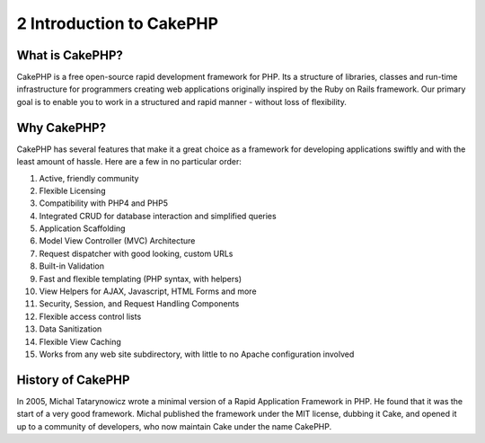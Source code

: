 2 Introduction to CakePHP
-------------------------

What is CakePHP?
~~~~~~~~~~~~~~~~

CakePHP is a free open-source rapid development framework for PHP. Its a
structure of libraries, classes and run-time infrastructure for
programmers creating web applications originally inspired by the Ruby on
Rails framework. Our primary goal is to enable you to work in a
structured and rapid manner - without loss of flexibility.

Why CakePHP?
~~~~~~~~~~~~

CakePHP has several features that make it a great choice as a framework
for developing applications swiftly and with the least amount of hassle.
Here are a few in no particular order:

#. Active, friendly community

#. Flexible Licensing

#. Compatibility with PHP4 and PHP5

#. Integrated CRUD for database interaction and simplified queries

#. Application Scaffolding

#. Model View Controller (MVC) Architecture

#. Request dispatcher with good looking, custom URLs

#. Built-in Validation

#. Fast and flexible templating (PHP syntax, with helpers)

#. View Helpers for AJAX, Javascript, HTML Forms and more

#. Security, Session, and Request Handling Components

#. Flexible access control lists

#. Data Sanitization

#. Flexible View Caching

#. Works from any web site subdirectory, with little to no Apache
   configuration involved

History of CakePHP
~~~~~~~~~~~~~~~~~~

In 2005, Michal Tatarynowicz wrote a minimal version of a Rapid
Application Framework in PHP. He found that it was the start of a very
good framework. Michal published the framework under the MIT license,
dubbing it Cake, and opened it up to a community of developers, who now
maintain Cake under the name CakePHP.
